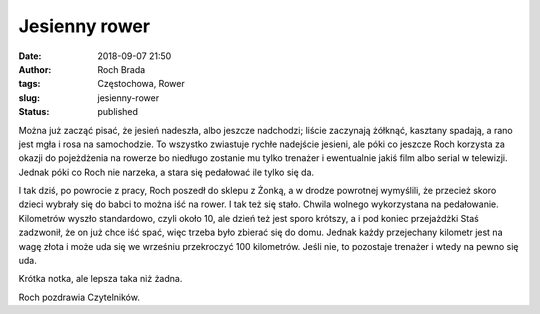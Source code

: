 Jesienny rower
##############
:date: 2018-09-07 21:50
:author: Roch Brada
:tags: Częstochowa, Rower
:slug: jesienny-rower
:status: published

Można już zacząć pisać, że jesień nadeszła, albo jeszcze nadchodzi; liście zaczynają żółknąć, kasztany spadają, a rano jest mgła i rosa na samochodzie. To wszystko zwiastuje rychłe nadejście jesieni, ale póki co jeszcze Roch korzysta za okazji do pojeżdżenia na rowerze bo niedługo zostanie mu tylko trenażer i ewentualnie jakiś film albo serial w telewizji. Jednak póki co Roch nie narzeka, a stara się pedałować ile tylko się da.

.. raw:: html

   <div>

.. raw:: html

   </div>

.. raw:: html

   <div>

I tak dziś, po powrocie z pracy, Roch poszedł do sklepu z Żonką, a w drodze powrotnej wymyślili, że przecież skoro dzieci wybrały się do babci to można iść na rower. I tak też się stało. Chwila wolnego wykorzystana na pedałowanie. Kilometrów wyszło standardowo, czyli około 10, ale dzień też jest sporo krótszy, a i pod koniec przejażdżki Staś zadzwonił, że on już chce iść spać, więc trzeba było zbierać się do domu. Jednak każdy przejechany kilometr jest na wagę złota i może uda się we wrześniu przekroczyć 100 kilometrów. Jeśli nie, to pozostaje trenażer i wtedy na pewno się uda.

.. raw:: html

   </div>

.. raw:: html

   <div>

.. raw:: html

   </div>

.. raw:: html

   <div>

Krótka notka, ale lepsza taka niż żadna.

.. raw:: html

   </div>

.. raw:: html

   <div>

.. raw:: html

   </div>

.. raw:: html

   <div>

Roch pozdrawia Czytelników.

.. raw:: html

   </div>

.. raw:: html

   </p>
